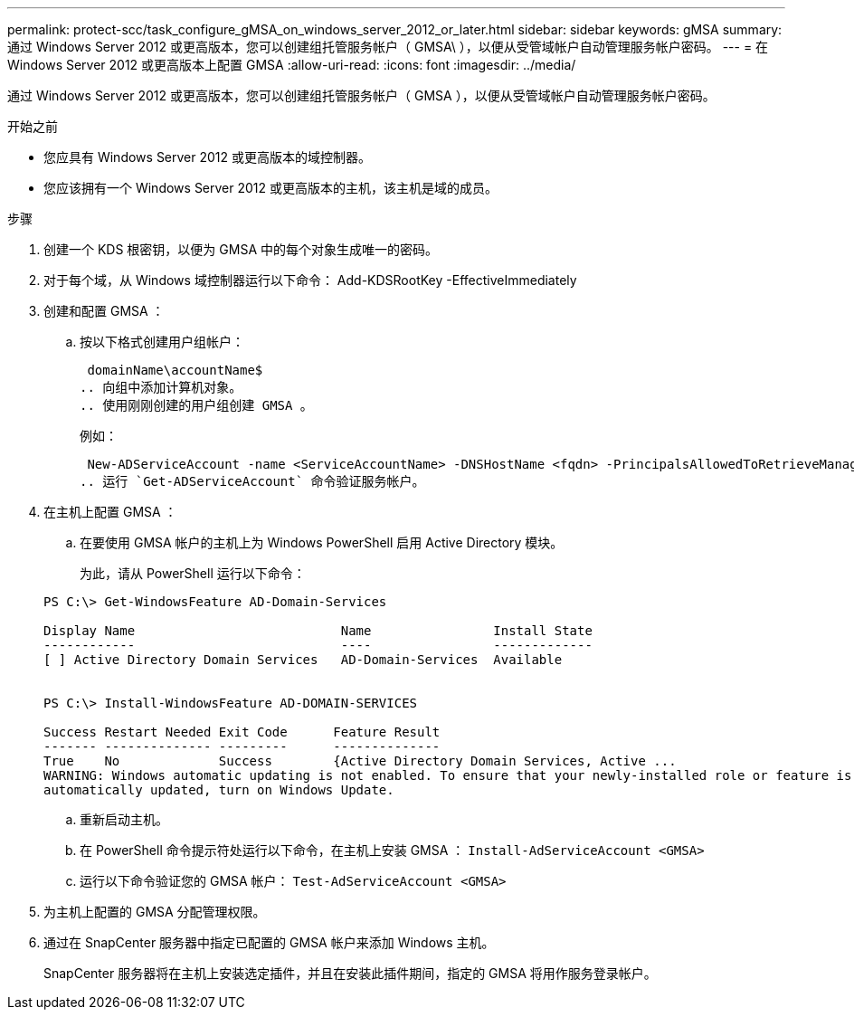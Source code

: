 ---
permalink: protect-scc/task_configure_gMSA_on_windows_server_2012_or_later.html 
sidebar: sidebar 
keywords: gMSA 
summary: 通过 Windows Server 2012 或更高版本，您可以创建组托管服务帐户（ GMSA\ ），以便从受管域帐户自动管理服务帐户密码。 
---
= 在 Windows Server 2012 或更高版本上配置 GMSA
:allow-uri-read: 
:icons: font
:imagesdir: ../media/


[role="lead"]
通过 Windows Server 2012 或更高版本，您可以创建组托管服务帐户（ GMSA ），以便从受管域帐户自动管理服务帐户密码。

.开始之前
* 您应具有 Windows Server 2012 或更高版本的域控制器。
* 您应该拥有一个 Windows Server 2012 或更高版本的主机，该主机是域的成员。


.步骤
. 创建一个 KDS 根密钥，以便为 GMSA 中的每个对象生成唯一的密码。
. 对于每个域，从 Windows 域控制器运行以下命令： Add-KDSRootKey -EffectiveImmediately
. 创建和配置 GMSA ：
+
.. 按以下格式创建用户组帐户：
+
 domainName\accountName$
.. 向组中添加计算机对象。
.. 使用刚刚创建的用户组创建 GMSA 。
+
例如：

+
 New-ADServiceAccount -name <ServiceAccountName> -DNSHostName <fqdn> -PrincipalsAllowedToRetrieveManagedPassword <group> -ServicePrincipalNames <SPN1,SPN2,…>
.. 运行 `Get-ADServiceAccount` 命令验证服务帐户。


. 在主机上配置 GMSA ：
+
.. 在要使用 GMSA 帐户的主机上为 Windows PowerShell 启用 Active Directory 模块。
+
为此，请从 PowerShell 运行以下命令：

+
[listing]
----
PS C:\> Get-WindowsFeature AD-Domain-Services

Display Name                           Name                Install State
------------                           ----                -------------
[ ] Active Directory Domain Services   AD-Domain-Services  Available


PS C:\> Install-WindowsFeature AD-DOMAIN-SERVICES

Success Restart Needed Exit Code      Feature Result
------- -------------- ---------      --------------
True    No             Success        {Active Directory Domain Services, Active ...
WARNING: Windows automatic updating is not enabled. To ensure that your newly-installed role or feature is
automatically updated, turn on Windows Update.
----
.. 重新启动主机。
.. 在 PowerShell 命令提示符处运行以下命令，在主机上安装 GMSA ： `Install-AdServiceAccount <GMSA>`
.. 运行以下命令验证您的 GMSA 帐户： `Test-AdServiceAccount <GMSA>`


. 为主机上配置的 GMSA 分配管理权限。
. 通过在 SnapCenter 服务器中指定已配置的 GMSA 帐户来添加 Windows 主机。
+
SnapCenter 服务器将在主机上安装选定插件，并且在安装此插件期间，指定的 GMSA 将用作服务登录帐户。


